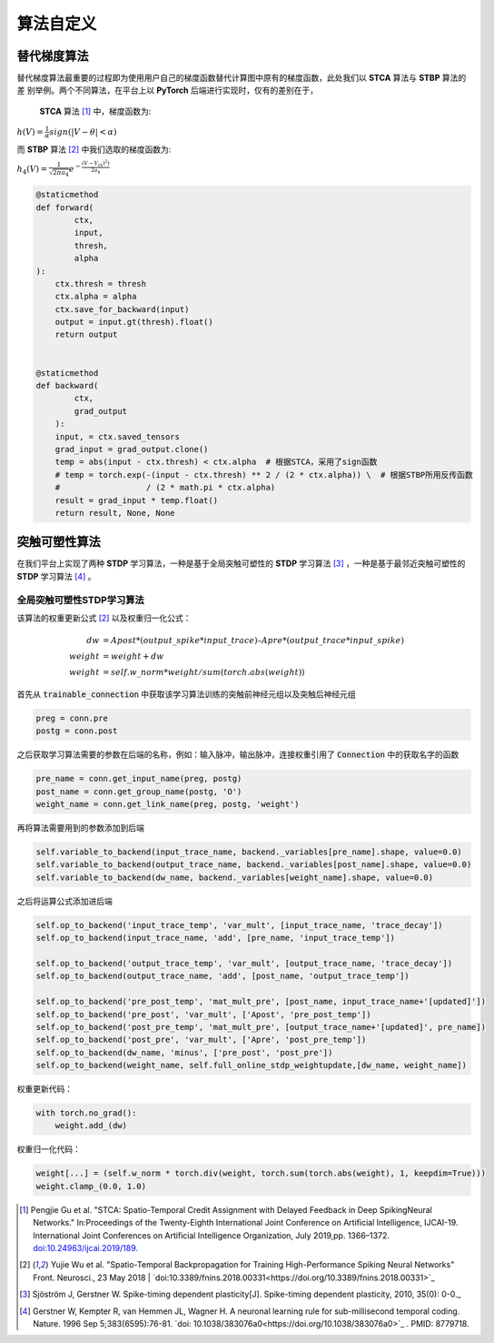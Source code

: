 .. _my-customalgorithm:

算法自定义
===========================

替代梯度算法
---------------------------
替代梯度算法最重要的过程即为使用用户自己的梯度函数替代计算图中原有的梯度函数，此处我们以 **STCA** 算法与 **STBP** 算法的差 \
别举例。两个不同算法，在平台上以 **PyTorch** 后端进行实现时，仅有的差别在于，

 **STCA** 算法 [#f1]_ 中，梯度函数为:

:math:`h(V)=\frac{1}{\alpha}sign(|V-\theta|<\alpha)`

而 **STBP** 算法 [#f2]_ 中我们选取的梯度函数为:

:math:`h_4(V)=\frac{1}{\sqrt{2\pi a_4}} e^{-\frac{(V-V_th)^2)}{2a_4}}`



.. code-block:: python

    @staticmethod
    def forward(
            ctx,
            input,
            thresh,
            alpha
    ):
        ctx.thresh = thresh
        ctx.alpha = alpha
        ctx.save_for_backward(input)
        output = input.gt(thresh).float()
        return output


    @staticmethod
    def backward(
            ctx,
            grad_output
        ):
        input, = ctx.saved_tensors
        grad_input = grad_output.clone()
        temp = abs(input - ctx.thresh) < ctx.alpha  # 根据STCA，采用了sign函数
        # temp = torch.exp(-(input - ctx.thresh) ** 2 / (2 * ctx.alpha)) \  # 根据STBP所用反传函数
        #                  / (2 * math.pi * ctx.alpha)
        result = grad_input * temp.float()
        return result, None, None


突触可塑性算法
---------------------------
在我们平台上实现了两种 **STDP** 学习算法，一种是基于全局突触可塑性的 **STDP** 学习算法 [#f3]_ ，一种是基于最邻近突触可塑性的 **STDP** 学习算法 [#f4]_ 。

全局突触可塑性STDP学习算法
^^^^^^^^^^^^^^^^^^^^^^^^^^^^
该算法的权重更新公式 [#f2]_ 以及权重归一化公式：

.. math::

    dw &= Apost * (output\_spike * input\_trace) – Apre * (output\_trace * input\_spike) \\
    weight &= weight + dw \\
    weight &= self.w\_norm * weight/sum(torch.abs(weight))

首先从 :code:`trainable_connection` 中获取该学习算法训练的突触前神经元组以及突触后神经元组

.. code-block:: python

    preg = conn.pre
    postg = conn.post

之后获取学习算法需要的参数在后端的名称，例如：输入脉冲，输出脉冲，连接权重引用了 :code:`Connection` 中的获取名字的函数

.. code-block:: python

    pre_name = conn.get_input_name(preg, postg)
    post_name = conn.get_group_name(postg, 'O')
    weight_name = conn.get_link_name(preg, postg, 'weight')

再将算法需要用到的参数添加到后端

.. code-block:: python

    self.variable_to_backend(input_trace_name, backend._variables[pre_name].shape, value=0.0)
    self.variable_to_backend(output_trace_name, backend._variables[post_name].shape, value=0.0)
    self.variable_to_backend(dw_name, backend._variables[weight_name].shape, value=0.0)

之后将运算公式添加进后端

.. code-block:: python

    self.op_to_backend('input_trace_temp', 'var_mult', [input_trace_name, 'trace_decay'])
    self.op_to_backend(input_trace_name, 'add', [pre_name, 'input_trace_temp'])

    self.op_to_backend('output_trace_temp', 'var_mult', [output_trace_name, 'trace_decay'])
    self.op_to_backend(output_trace_name, 'add', [post_name, 'output_trace_temp'])

    self.op_to_backend('pre_post_temp', 'mat_mult_pre', [post_name, input_trace_name+'[updated]'])
    self.op_to_backend('pre_post', 'var_mult', ['Apost', 'pre_post_temp'])
    self.op_to_backend('post_pre_temp', 'mat_mult_pre', [output_trace_name+'[updated]', pre_name])
    self.op_to_backend('post_pre', 'var_mult', ['Apre', 'post_pre_temp'])
    self.op_to_backend(dw_name, 'minus', ['pre_post', 'post_pre'])
    self.op_to_backend(weight_name, self.full_online_stdp_weightupdate,[dw_name, weight_name])

权重更新代码：

.. code-block:: python

    with torch.no_grad():
        weight.add_(dw)

权重归一化代码：

.. code-block:: python

    weight[...] = (self.w_norm * torch.div(weight, torch.sum(torch.abs(weight), 1, keepdim=True)))
    weight.clamp_(0.0, 1.0)


.. [#f1]  Pengjie Gu et al. "STCA: Spatio-Temporal Credit Assignment with Delayed Feedback in Deep SpikingNeural Networks." In:Proceedings of the Twenty-Eighth International Joint Conference on Artificial Intelligence, IJCAI-19. International Joint Conferences on Artificial Intelligence Organization, July 2019,pp. 1366–1372. `doi:10.24963/ijcai.2019/189. <https://doi.org/10.24963/ijcai.2019/189>`_
.. [#f2]  Yujie Wu et al. "Spatio-Temporal Backpropagation for Training High-Performance Spiking Neural Networks" Front. Neurosci., 23 May 2018 | `doi:10.3389/fnins.2018.00331<https://doi.org/10.3389/fnins.2018.00331>`_
.. [#f3]  Sjöström J, Gerstner W. Spike-timing dependent plasticity[J]. Spike-timing dependent plasticity, 2010, 35(0): 0-0._
.. [#f4]  Gerstner W, Kempter R, van Hemmen JL, Wagner H. A neuronal learning rule for sub-millisecond temporal coding. Nature. 1996 Sep 5;383(6595):76-81. `doi: 10.1038/383076a0<https://doi.org/10.1038/383076a0>`_ . PMID: 8779718.

